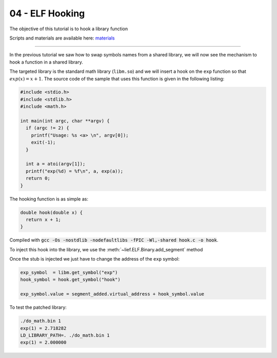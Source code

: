 04 - ELF Hooking
----------------

The objective of this tutorial is to hook a library function

Scripts and materials are available here: `materials <https://github.com/lief-project/tutorials/tree/master/03_ELF_hooking>`_

------

In the previous tutorial we saw how to swap symbols names from a shared library, we will now see the mechanism to hook a function in a shared library.

The targeted library is the standard math library (``libm.so``) and we will insert a hook on the ``exp`` function so that :math:`exp(x) = x + 1`. The source code of the sample that uses this function is given in the following listing:

.. code-block:: cpp

  #include <stdio.h>
  #include <stdlib.h>
  #include <math.h>

  int main(int argc, char **argv) {
    if (argc != 2) {
      printf("Usage: %s <a> \n", argv[0]);
      exit(-1);
    }

    int a = atoi(argv[1]);
    printf("exp(%d) = %f\n", a, exp(a));
    return 0;
  }


The hooking function is as simple as:

.. code-block:: cpp

  double hook(double x) {
    return x + 1;
  }

Compiled with :code:`gcc -Os -nostdlib -nodefaultlibs -fPIC -Wl,-shared hook.c -o hook`.

To inject this hook into the library, we use the :meth:`~lief.ELF.Binary.add_segment` method

.. automethod:: lief.ELF.Binary.add_segment
  :noindex:

Once the stub is injected we just have to change the address of the ``exp`` symbol:

.. code-block:: python

  exp_symbol  = libm.get_symbol("exp")
  hook_symbol = hook.get_symbol("hook")

  exp_symbol.value = segment_added.virtual_address + hook_symbol.value


To test the patched library:

.. code-block:: console

  ./do_math.bin 1
  exp(1) = 2.718282
  LD_LIBRARY_PATH=. ./do_math.bin 1
  exp(1) = 2.000000




